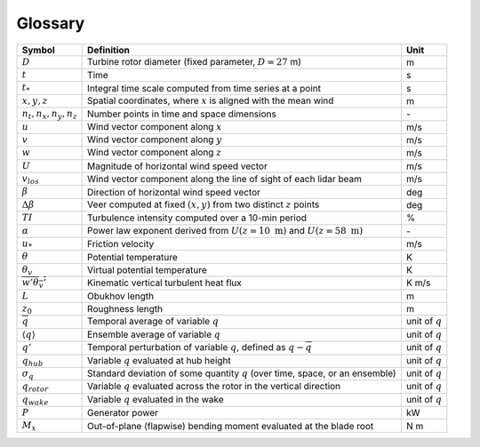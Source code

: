 .. _glossary:


Glossary
========

+-------------------------------+-------------------------------------------------------------------------------------------+-------------------+
| Symbol                        | Definition                                                                                |  Unit             |    
+===============================+===========================================================================================+===================+
| :math:`D`                     | Turbine rotor diameter (fixed parameter, :math:`D=27` m)                                  | m                 | 
+-------------------------------+-------------------------------------------------------------------------------------------+-------------------+
| :math:`t`                     | Time                                                                                      | s                 |
+-------------------------------+-------------------------------------------------------------------------------------------+-------------------+
| :math:`t_*`                   | Integral time scale computed from time series at a point                                  | s                 |
+-------------------------------+-------------------------------------------------------------------------------------------+-------------------+
| :math:`x, y, z`               | Spatial coordinates, where :math:`x` is aligned with the mean wind                        | m                 |
+-------------------------------+-------------------------------------------------------------------------------------------+-------------------+
| :math:`n_t,n_x,n_y,n_z`       | Number points in time and space dimensions                                                | \-                |
+-------------------------------+-------------------------------------------------------------------------------------------+-------------------+
| :math:`u`                     | Wind vector component along :math:`x`                                                     | m/s               |
+-------------------------------+-------------------------------------------------------------------------------------------+-------------------+
| :math:`v`                     | Wind vector component along :math:`y`                                                     | m/s               |
+-------------------------------+-------------------------------------------------------------------------------------------+-------------------+
| :math:`w`                     | Wind vector component along :math:`z`                                                     | m/s               |
+-------------------------------+-------------------------------------------------------------------------------------------+-------------------+
| :math:`U`                     | Magnitude of horizontal wind speed vector                                                 | m/s               |
+-------------------------------+-------------------------------------------------------------------------------------------+-------------------+
| :math:`v_{los}`               | Wind vector component along the line of sight of each lidar beam                          | m/s               |
+-------------------------------+-------------------------------------------------------------------------------------------+-------------------+
| :math:`\beta`                 | Direction of horizontal wind speed vector                                                 | deg               |
+-------------------------------+-------------------------------------------------------------------------------------------+-------------------+
| :math:`\Delta \beta`          | Veer computed at fixed :math:`(x,y)` from two distinct :math:`z` points                   | deg               |
+-------------------------------+-------------------------------------------------------------------------------------------+-------------------+
| :math:`TI`                    | Turbulence intensity computed over a 10-min period                                        | %                 |
+-------------------------------+-------------------------------------------------------------------------------------------+-------------------+
| :math:`\alpha`                | Power law exponent derived from :math:`U(z=10~\mathrm{m})` and :math:`U(z=58~\mathrm{m})` | \-                |
+-------------------------------+-------------------------------------------------------------------------------------------+-------------------+
| :math:`u_*`                   | Friction velocity                                                                         | m/s               |
+-------------------------------+-------------------------------------------------------------------------------------------+-------------------+
| :math:`\theta`                | Potential temperature                                                                     | K                 |
+-------------------------------+-------------------------------------------------------------------------------------------+-------------------+
| :math:`\theta_v`              | Virtual potential temperature                                                             | K                 |
+-------------------------------+-------------------------------------------------------------------------------------------+-------------------+
| :math:`\overline{w'\theta_v'}`| Kinematic vertical turbulent heat flux                                                    | K m/s             |
+-------------------------------+-------------------------------------------------------------------------------------------+-------------------+
| :math:`L`                     | Obukhov length                                                                            | m                 |
+-------------------------------+-------------------------------------------------------------------------------------------+-------------------+
| :math:`z_0`                   | Roughness length                                                                          | m                 |
+-------------------------------+-------------------------------------------------------------------------------------------+-------------------+
| :math:`\overline{q}`          | Temporal average of variable :math:`q`                                                    | unit of :math:`q` |
+-------------------------------+-------------------------------------------------------------------------------------------+-------------------+
| :math:`\langle q \rangle`     | Ensemble average of variable :math:`q`                                                    | unit of :math:`q` |
+-------------------------------+-------------------------------------------------------------------------------------------+-------------------+
| :math:`q'`                    | Temporal perturbation of variable :math:`q`, defined as :math:`q-\overline{q}`            | unit of :math:`q` |
+-------------------------------+-------------------------------------------------------------------------------------------+-------------------+
| :math:`q_{hub}`               | Variable :math:`q` evaluated at hub height                                                | unit of :math:`q` |
+-------------------------------+-------------------------------------------------------------------------------------------+-------------------+
| :math:`\sigma_q`              | Standard deviation of some quantity :math:`q` (over time, space, or an ensemble)          | unit of :math:`q` |
+-------------------------------+-------------------------------------------------------------------------------------------+-------------------+
| :math:`q_{rotor}`             | Variable :math:`q` evaluated across the rotor in the vertical direction                   | unit of :math:`q` |
+-------------------------------+-------------------------------------------------------------------------------------------+-------------------+
| :math:`q_{wake}`              | Variable :math:`q` evaluated in the wake                                                  | unit of :math:`q` |
+-------------------------------+-------------------------------------------------------------------------------------------+-------------------+
| :math:`P`                     | Generator power                                                                           | kW                |
+-------------------------------+-------------------------------------------------------------------------------------------+-------------------+
| :math:`M_x`                   | Out-of-plane (flapwise) bending moment evaluated at the blade root                        | N m               |
+-------------------------------+-------------------------------------------------------------------------------------------+-------------------+
